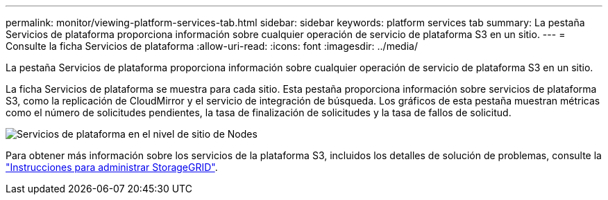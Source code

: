 ---
permalink: monitor/viewing-platform-services-tab.html 
sidebar: sidebar 
keywords: platform services tab 
summary: La pestaña Servicios de plataforma proporciona información sobre cualquier operación de servicio de plataforma S3 en un sitio. 
---
= Consulte la ficha Servicios de plataforma
:allow-uri-read: 
:icons: font
:imagesdir: ../media/


[role="lead"]
La pestaña Servicios de plataforma proporciona información sobre cualquier operación de servicio de plataforma S3 en un sitio.

La ficha Servicios de plataforma se muestra para cada sitio. Esta pestaña proporciona información sobre servicios de plataforma S3, como la replicación de CloudMirror y el servicio de integración de búsqueda. Los gráficos de esta pestaña muestran métricas como el número de solicitudes pendientes, la tasa de finalización de solicitudes y la tasa de fallos de solicitud.

image::../media/nodes_page_site_level_platform_services.gif[Servicios de plataforma en el nivel de sitio de Nodes]

Para obtener más información sobre los servicios de la plataforma S3, incluidos los detalles de solución de problemas, consulte la link:../admin/index.html["Instrucciones para administrar StorageGRID"].

